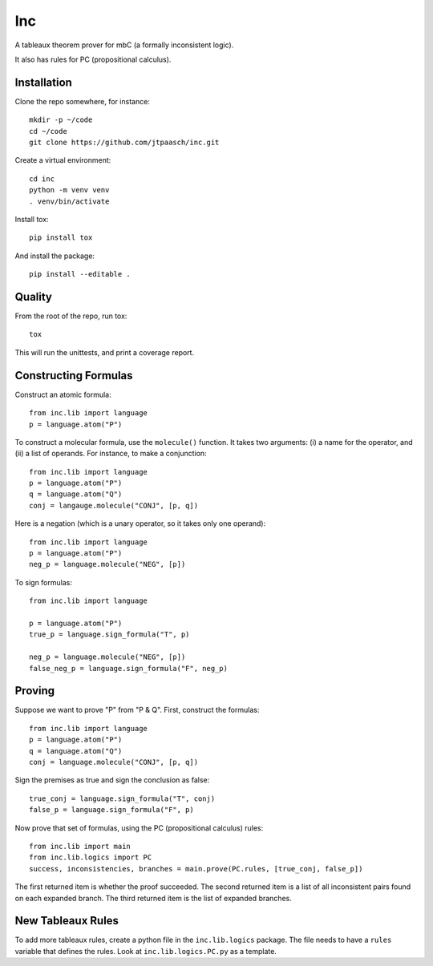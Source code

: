 Inc
===

A tableaux theorem prover for mbC (a formally inconsistent logic).

It also has rules for PC (propositional calculus).


Installation
------------

Clone the repo somewhere, for instance::

    mkdir -p ~/code
    cd ~/code
    git clone https://github.com/jtpaasch/inc.git

Create a virtual environment::

    cd inc
    python -m venv venv
    . venv/bin/activate

Install tox::

    pip install tox

And install the package::

    pip install --editable .


Quality
-------

From the root of the repo, run tox::

    tox

This will run the unittests, and print a coverage report.


Constructing Formulas
---------------------

Construct an atomic formula::

    from inc.lib import language
    p = language.atom("P")

To construct a molecular formula, use the ``molecule()`` function. 
It takes two arguments: (i) a name for the operator, and (ii) a
list of operands. For instance, to make a conjunction::

    from inc.lib import language
    p = language.atom("P")
    q = language.atom("Q")
    conj = langauge.molecule("CONJ", [p, q])

Here is a negation (which is a unary operator, so it takes only one operand)::

    from inc.lib import language
    p = language.atom("P")
    neg_p = language.molecule("NEG", [p])

To sign formulas::

    from inc.lib import language

    p = language.atom("P")
    true_p = language.sign_formula("T", p)

    neg_p = language.molecule("NEG", [p])
    false_neg_p = language.sign_formula("F", neg_p)


Proving
-------

Suppose we want to prove "P" from "P & Q". First, construct the formulas::

    from inc.lib import language
    p = language.atom("P")
    q = language.atom("Q")
    conj = language.molecule("CONJ", [p, q])

Sign the premises as true and sign the conclusion as false::

    true_conj = language.sign_formula("T", conj)
    false_p = language.sign_formula("F", p)

Now prove that set of formulas, using the PC (propositional calculus) rules::

    from inc.lib import main
    from inc.lib.logics import PC
    success, inconsistencies, branches = main.prove(PC.rules, [true_conj, false_p])

The first returned item is whether the proof succeeded. 
The second returned item is a list of all inconsistent pairs
found on each expanded branch.
The third returned item is the list of expanded branches.


New Tableaux Rules
------------------

To add more tableaux rules, create a python file in the ``inc.lib.logics``
package. The file needs to have a ``rules`` variable that defines
the rules. Look at ``inc.lib.logics.PC.py`` as a template.